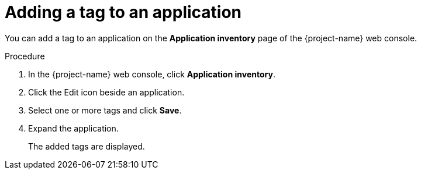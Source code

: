 // Module included in the following assemblies:
//
// * documentation/doc-installing-and-using-tackle/master.adoc

[id='tagging-application_{context}']
= Adding a tag to an application

You can add a tag to an application on the *Application inventory* page of the {project-name} web console.

.Procedure

. In the {project-name} web console, click *Application inventory*.
. Click the Edit icon beside an application.
. Select one or more tags and click *Save*.
. Expand the application.
+
The added tags are displayed.
